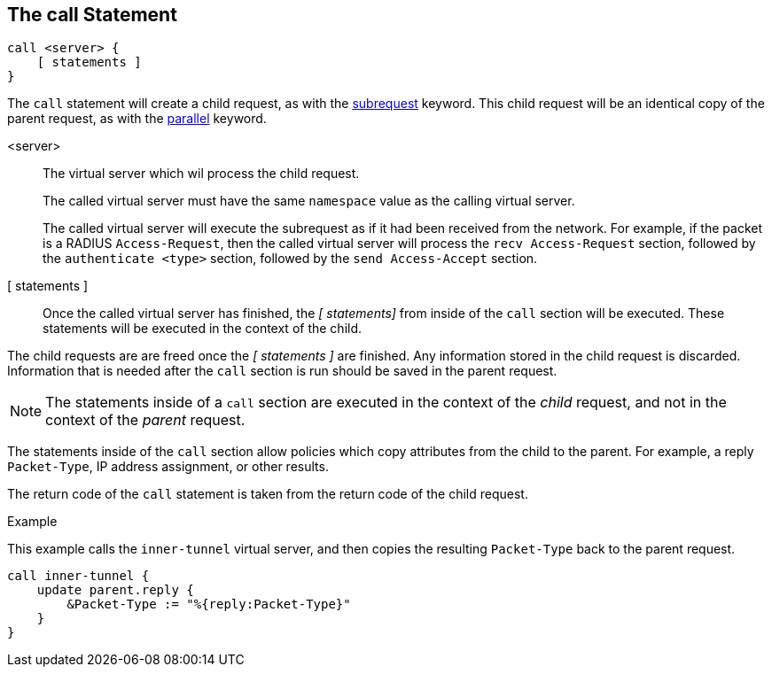 
== The call Statement

[source,unlang]
----
call <server> {
    [ statements ]
}
----

The `call` statement will create a child request, as with the
link:subrequest.adoc[subrequest] keyword.  This child request will be
an identical copy of the parent request, as with the
link:parallel.adoc[parallel] keyword.

<server>::  The virtual server which wil process the child request.
+
The called virtual server must have the same `namespace` value as the
calling virtual server.
+
The called virtual server will execute the subrequest as if it had
been received from the network.  For example, if the packet is a
RADIUS `Access-Request`, then the called virtual server will process
the `recv Access-Request` section, followed by the `authenticate
<type>` section, followed by the `send Access-Accept` section.

[ statements ]:: Once the called virtual server has finished, the _[
statements]_ from inside of the `call` section will be executed.
These statements will be executed in the context of the child.

The child requests are are freed once the _[ statements ]_ are
finished.  Any information stored in the child request is discarded.
Information that is needed after the `call` section is run should be
saved in the parent request.

NOTE: The statements inside of a `call` section are executed in the
context of the _child_ request, and not in the context of the _parent_
request.

The statements inside of the `call` section allow policies which copy
attributes from the child to the parent.  For example, a reply
`Packet-Type`, IP address assignment, or other results.

The return code of the `call` statement is taken from the return code
of the child request.

.Example

This example calls the `inner-tunnel` virtual server, and then copies
the resulting `Packet-Type` back to the parent request.

[source,unlang]
----
call inner-tunnel {
    update parent.reply {
        &Packet-Type := "%{reply:Packet-Type}"
    }
}
----

